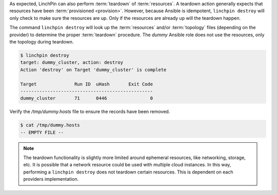 As expected, LinchPin can also perform :term:`teardown` of :term:`resources`.  A teardown action generally expects that resources have been :term:`provisioned <provision>`. However, because Ansible is idempotent, ``linchpin destroy`` will only check to make sure the resources are up.  Only if the resources are already up will the teardown happen.

The command ``linchpin destroy`` will look up the :term:`resources` and/or :term:`topology` files (depending on the provider) to determine the proper :term:`teardown` procedure. The `dummy` Ansible role does not use the resources, only the topology during teardown.

.. code-block:: bash

    $ linchpin destroy
    target: dummy_cluster, action: destroy
    Action 'destroy' on Target 'dummy_cluster' is complete

    Target              Run ID  uHash       Exit Code
    -------------------------------------------------
    dummy_cluster       71      0446                0


Verify the `/tmp/dummy.hosts` file to ensure the records have been removed.

.. code-block:: bash

    $ cat /tmp/dummy.hosts
    -- EMPTY FILE --

.. note:: The teardown functionality is slightly more limited around ephemeral
    resources, like networking, storage, etc. It is possible that a network
    resource could be used with multiple cloud instances. In this way,
    performing a ``linchpin destroy`` does not teardown certain resources. This
    is dependent on each providers implementation.

